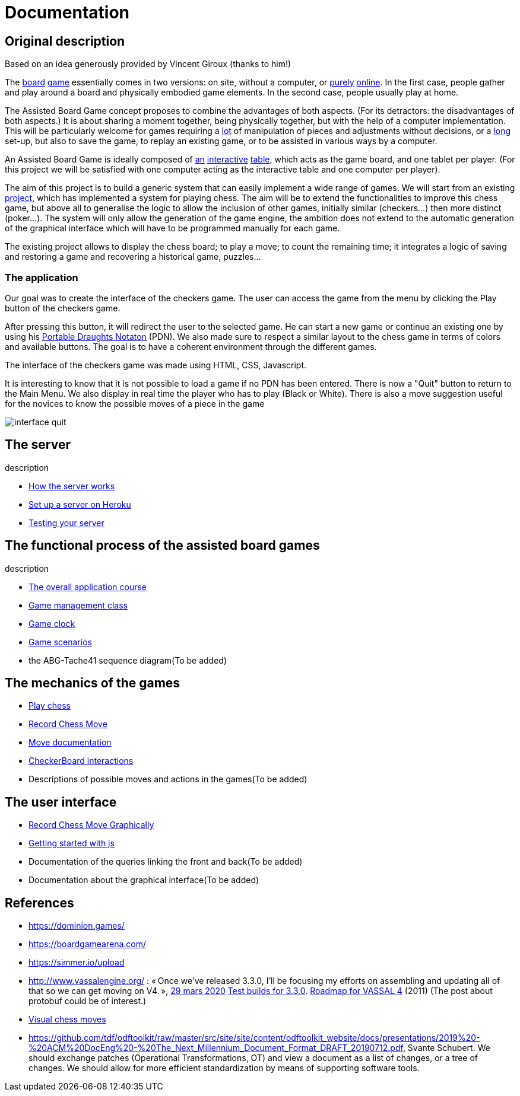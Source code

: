 = Documentation

== Original description
Based on an idea generously provided by Vincent Giroux (thanks to him!)

The https://boardgamegeek.com/image/1648160/game-thrones-board-game-second-edition[board] https://boardgamegeek.com/wiki/page/Welcome_to_BoardGameGeek[game] essentially comes in two versions: on site, without a computer, or https://www.yucata.de/en[purely] https://fr.boardgamearena.com/[online]. In the first case, people gather and play around a board and physically embodied game elements. In the second case, people usually play at home.

The Assisted Board Game concept proposes to combine the advantages of both aspects. (For its detractors: the disadvantages of both aspects.) It is about sharing a moment together, being physically together, but with the help of a computer implementation. This will be particularly welcome for games requiring a https://boardgamegeek.com/image/2836495/republic-rome[lot] of manipulation of pieces and adjustments without decisions, or a https://boardgamegeek.com/image/1822915/zombie-15[long] set-up, but also to save the game, to replay an existing game, or to be assisted in various ways by a computer.

An Assisted Board Game is ideally composed of https://novotelstore.com/fr/table-interactive-play#prettyPhoto[an] https://www.theguardian.com/games/2018/mar/14/playtable-tablet-blockchain-technology-enhance-board-games-blokparty[interactive] https://d2rormqr1qwzpz.cloudfront.net/photos/2012/03/16/55-32402-11672_pax_catan_3_super.jpg[table], which acts as the game board, and one tablet per player. (For this project we will be satisfied with one computer acting as the interactive table and one computer per player).

The aim of this project is to build a generic system that can easily implement a wide range of games. We will start from an existing https://github.com/oliviercailloux-org/projet-assisted-board-games-1/blob/ABG-DocTranslate/Doc/README.adoc[project], which has implemented a system for playing chess. The aim will be to extend the functionalities to improve this chess game, but above all to generalise the logic to allow the inclusion of other games, initially similar (checkers...) then more distinct (poker...). The system will only allow the generation of the game engine, the ambition does not extend to the automatic generation of the graphical interface which will have to be programmed manually for each game.

The existing project allows to display the chess board; to play a move; to count the remaining time; it integrates a logic of saving and restoring a game and recovering a historical game, puzzles...

=== The application 
 
Our goal was to create the interface of the checkers game. The user can access the game from the menu by clicking the Play button of the checkers game.

After pressing this button, it will redirect the user to the selected game. He can start a new game or continue an existing one by using his https://en.wikipedia.org/wiki/Portable_Draughts_Notation[Portable Draughts Notaton] (PDN).
We also made sure to respect a similar layout to the chess game in terms of colors and available buttons. The goal is to have a coherent environment through the different games.

The interface of the checkers game was made using HTML, CSS, Javascript.

It is interesting to know that it is not possible to load a game if no PDN has been entered.
There is now a "Quit" button to return to the Main Menu.
We also display in real time the player who has to play (Black or White).
There is also a move suggestion useful for the novices to know the possible moves of a piece in the game


image::Image/interface_quit.png[]

== The server
description 

- https://github.com/oliviercailloux-org/projet-assisted-board-games-1/blob/main/Doc/Server%20Implementation.adoc[How the server works]
- https://github.com/oliviercailloux-org/projet-assisted-board-games-1/blob/main/Doc/Heroku.adoc[Set up a server on Heroku]
- https://github.com/oliviercailloux-org/projet-assisted-board-games-1/blob/main/Doc/Curl-Documentation.adoc[Testing your server]
 
== The functional process of the assisted board games
description

 - https://github.com/oliviercailloux-org/projet-assisted-board-games-1/blob/main/Doc/PlayerState%20sequence%20diagram%20documentation.adoc[The overall application course]
 - https://github.com/oliviercailloux-org/projet-assisted-board-games-1/blob/main/Doc/GameManagement_Documentation.adoc[Game management class]
 - https://github.com/oliviercailloux-org/projet-assisted-board-games-1/blob/main/Doc/Game%20clock%20documentation.adoc[Game clock]
 - https://github.com/oliviercailloux-org/projet-assisted-board-games-1/blob/main/Doc/PlayerPlaysGame%20documentation.adoc[Game scenarios]
 - the ABG-Tache41 sequence diagram(To be added)

== The mechanics of the games
 - https://github.com/oliviercailloux-org/projet-assisted-board-games-1/blob/ABG-Tache33/Doc/Chess_basics.adoc#play-chess-diagram[Play chess]
 - https://github.com/oliviercailloux-org/projet-assisted-board-games-1/blob/ABG-Tache33/Doc/Chess_basics.adoc#record-chess-move-diagram[Record Chess Move]
 - https://github.com/oliviercailloux-org/projet-assisted-board-games-1/blob/main/Doc/Move%20documentation.adoc[Move documentation]
 - https://github.com/oliviercailloux-org/projet-assisted-board-games-1/blob/ABG-Tache33/Doc/CheckerBoard%20class%20diagram%20documentation.adoc[CheckerBoard interactions]
 - Descriptions of possible moves and actions in the games(To be added)
 
== The user interface
 - https://github.com/oliviercailloux-org/projet-assisted-board-games-1/blob/ABG-Tache33/Doc/Chess_basics.adoc#record-chess-move-graphically-diagram[Record Chess Move Graphically]
 - https://github.com/oliviercailloux-org/projet-assisted-board-games-1/blob/main/Doc/chessboard-js-README.md[Getting started with js]
 - Documentation of the queries linking the front and back(To be added)
 - Documentation about the graphical interface(To be added)
 
 

== References
* https://dominion.games/
* https://boardgamearena.com/
* https://simmer.io/upload
* http://www.vassalengine.org/ : « Once we've released 3.3.0, I'll be focusing my efforts on assembling and updating all of that so we can get moving on V4. », http://www.vassalengine.org/forum/viewtopic.php?f=5&t=10027#p58941[29 mars 2020] http://www.vassalengine.org/forum/viewtopic.php?f=5&t=11195[Test builds for 3.3.0]. http://www.vassalengine.org/forum/viewtopic.php?f=5&t=3914[Roadmap for VASSAL 4] (2011) (The post about protobuf could be of interest.)
* https://chess.stackexchange.com/a/33584[Visual chess moves]
* https://github.com/tdf/odftoolkit/raw/master/src/site/site/content/odftoolkit_website/docs/presentations/2019%20-%20ACM%20DocEng%20-%20The_Next_Millennium_Document_Format_DRAFT_20190712.pdf, Svante Schubert. We should exchange patches (Operational Transformations, OT) and view a document as a list of changes, or a tree of changes. We should allow for more efficient standardization by means of supporting software tools.
